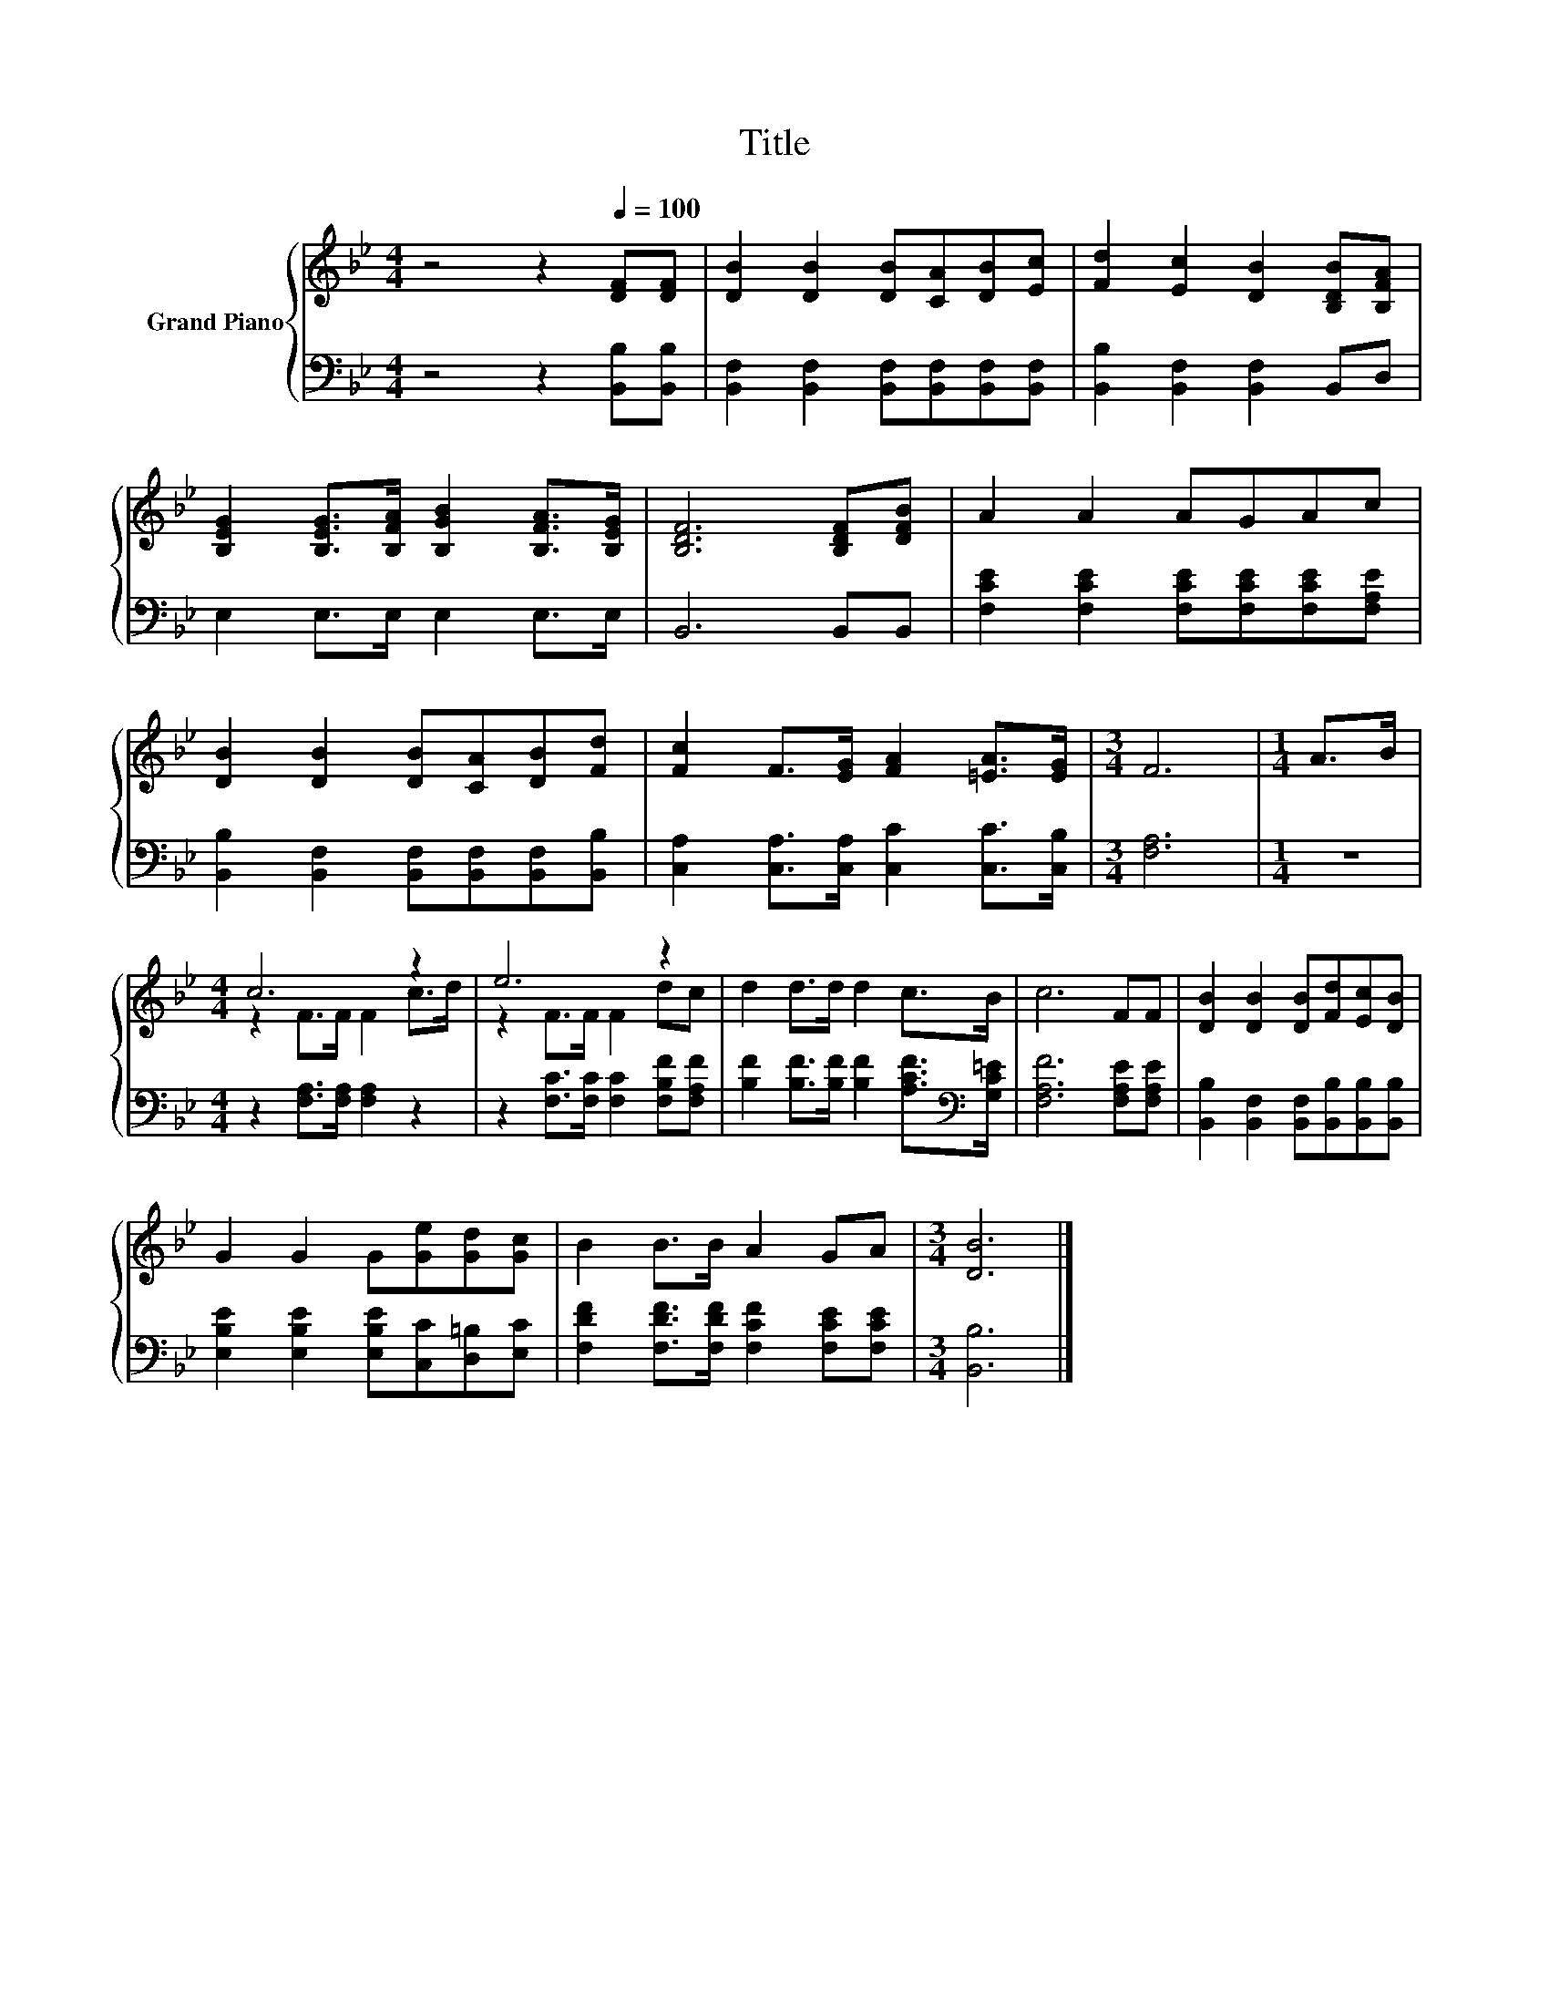X:1
T:Title
%%score { ( 1 3 ) | 2 }
L:1/8
M:4/4
K:Bb
V:1 treble nm="Grand Piano"
V:3 treble 
V:2 bass 
V:1
 z4 z2[Q:1/4=100] [DF][DF] | [DB]2 [DB]2 [DB][CA][DB][Ec] | [Fd]2 [Ec]2 [DB]2 [B,DB][B,FA] | %3
 [B,EG]2 [B,EG]>[B,FA] [B,GB]2 [B,FA]>[B,EG] | [B,DF]6 [B,DF][DFB] | A2 A2 AGAc | %6
 [DB]2 [DB]2 [DB][CA][DB][Fd] | [Fc]2 F>[EG] [FA]2 [=EA]>[EG] |[M:3/4] F6 |[M:1/4] A>B | %10
[M:4/4] c6 z2 | e6 z2 | d2 d>d d2 c>B | c6 FF | [DB]2 [DB]2 [DB][Fd][Ec][DB] | %15
 G2 G2 G[Ge][Gd][Gc] | B2 B>B A2 GA |[M:3/4] [DB]6 |] %18
V:2
 z4 z2 [B,,B,][B,,B,] | [B,,F,]2 [B,,F,]2 [B,,F,][B,,F,][B,,F,][B,,F,] | %2
 [B,,B,]2 [B,,F,]2 [B,,F,]2 B,,D, | E,2 E,>E, E,2 E,>E, | B,,6 B,,B,, | %5
 [F,CE]2 [F,CE]2 [F,CE][F,CE][F,CE][F,A,E] | [B,,B,]2 [B,,F,]2 [B,,F,][B,,F,][B,,F,][B,,B,] | %7
 [C,A,]2 [C,A,]>[C,A,] [C,C]2 [C,C]>[C,B,] |[M:3/4] [F,A,]6 |[M:1/4] z2 | %10
[M:4/4] z2 [F,A,]>[F,A,] [F,A,]2 z2 | z2 [F,C]>[F,C] [F,C]2 [F,B,F][F,A,F] | %12
 [B,F]2 [B,F]>[B,F] [B,F]2 [A,CF]>[K:bass][G,C=E] | [F,A,F]6 [F,A,E][F,A,E] | %14
 [B,,B,]2 [B,,F,]2 [B,,F,][B,,B,][B,,B,][B,,B,] | [E,B,E]2 [E,B,E]2 [E,B,E][C,C][D,=B,][E,C] | %16
 [F,DF]2 [F,DF]>[F,DF] [F,CF]2 [F,CE][F,CE] |[M:3/4] [B,,B,]6 |] %18
V:3
 x8 | x8 | x8 | x8 | x8 | x8 | x8 | x8 |[M:3/4] x6 |[M:1/4] x2 |[M:4/4] z2 F>F F2 c>d | %11
 z2 F>F F2 dc | x8 | x8 | x8 | x8 | x8 |[M:3/4] x6 |] %18

